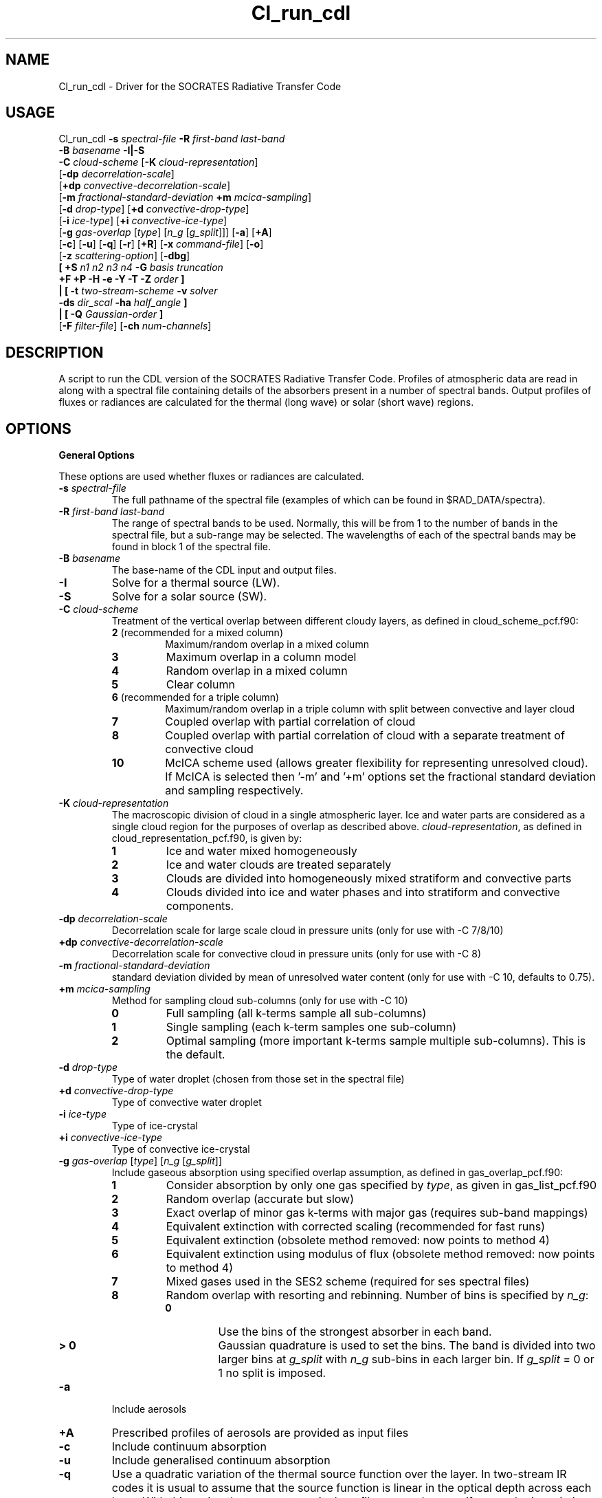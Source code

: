 .TH Cl_run_cdl 1 "10-8-2018"
.SH NAME
Cl_run_cdl \- Driver for the SOCRATES Radiative Transfer Code
.SH USAGE
Cl_run_cdl \fB\-s\fR \fIspectral\-file\fR \fB\-R\fR \fIfirst\-band last\-band\fR
           \fB\-B\fR \fIbasename\fR \fB \-I|\-S \fR
           \fB\-C\fR \fIcloud\-scheme\fR [\fB\-K\fR \fIcloud\-representation\fR]
           [\fB\-dp\fR \fIdecorrelation\-scale\fR]
           [\fB+dp\fR \fIconvective\-decorrelation\-scale\fR]
           [\fB\-m\fR \fIfractional\-standard\-deviation\fR \fB\+m\fR \fImcica\-sampling\fR]
           [\fB\-d\fR \fIdrop\-type\fR] [\fB+d\fR \fIconvective\-drop\-type\fR]
           [\fB\-i\fR \fIice\-type\fR] [\fB+i\fR \fIconvective\-ice\-type\fR]
           [\fB\-g\fR \fIgas\-overlap\fR [\fItype\fR] [\fIn_g\fR [\fIg_split\fR]]] [\fB\-a\fR] [\fB\+A\fR]
           [\fB\-c\fR] [\fB\-u\fR] [\fB\-q\fR] [\fB\-r\fR] [\fB+R\fR] [\fB\-x\fR \fIcommand\-file\fR] [\fB\-o\fR]
           [\fB\-z\fR \fIscattering\-option\fR] [\fB\-dbg\fR]
           \fB[\fR \fB\+S\fR \fIn1 n2 n3 n4\fR \fB\-G\fR \fIbasis truncation\fR
             \fB\+F\fR \fB\+P\fR \fB\-H\fR \fB\-e\fR \fB\-Y\fR \fB\-T\fR \fB\-Z\fR \fIorder\fR \fB]\fR
            \fB|\fR \fB[\fR \fB\-t\fR \fItwo\-stream\-scheme\fR \fB\-v\fR \fIsolver\fR 
            \fB\-ds\fR \fIdir_scal\fR \fB\-ha\fR \fIhalf_angle\fR \fB]\fR
            \fB|\fR \fB[\fR \fB\-Q\fR \fIGaussian\-order\fR \fB]\fR
           [\fB\-F\fR \fIfilter\-file\fR] [\fB\-ch\fR \fInum-channels\fR]

.SH DESCRIPTION
A script to run the CDL version of the SOCRATES Radiative Transfer Code. Profiles of atmospheric data are read in along with a spectral file containing details of the absorbers present in a number of spectral bands. Output profiles of fluxes or radiances are calculated for the thermal (long wave) or solar (short wave) regions.

.SH OPTIONS

.LP

.B General Options

These options are used whether fluxes or radiances are calculated.

.TP
\fB\-s\fR \fIspectral\-file\fR 
The full pathname of the spectral file (examples of which can be found in $RAD_DATA/spectra).

.TP
\fB\-R\fR \fIfirst\-band last\-band\fR
The range of spectral bands to be used. Normally, this will be from 1 to the number of bands in the spectral file, but a sub-range may be selected. The wavelengths of each of the spectral bands may be found in block 1 of the spectral file.

.TP
\fB\-B\fR \fIbasename\fR
The base-name of the CDL input and output files.

.TP
\fB\-I\fR
Solve for a thermal source (LW).

.TP
\fB\-S\fR
Solve for a solar source (SW).

.TP
\fB\-C\fR \fIcloud\-scheme\fR
Treatment of the vertical overlap between different cloudy layers, as defined in cloud\_scheme\_pcf.f90:
.RS
.TP
.B 2 \fR(recommended for a mixed column)
Maximum/random overlap in a mixed column
.TP
.B 3
Maximum overlap in a column model
.TP
.B 4
Random overlap in a mixed column
.TP
.B 5
Clear column
.TP
.B 6 \fR(recommended for a triple column)
Maximum/random overlap in a triple column with split between convective and layer cloud
.TP
.B 7
Coupled overlap with partial correlation of cloud
.TP
.B 8
Coupled overlap with partial correlation of cloud with a separate treatment of convective cloud
.TP
.B 10
McICA scheme used (allows greater flexibility for representing unresolved cloud). If McICA is selected then '-m' and '+m' options set the fractional standard deviation and sampling respectively.
.RE

.TP
\fB\-K\fR \fIcloud\-representation\fR
The macroscopic division of cloud in a single atmospheric layer. Ice and water parts are considered as a single cloud region for the purposes of overlap as described above. \fIcloud\-representation\fR, as defined in cloud\_representation\_pcf.f90, is given by:
.RS
.TP
.B 1
Ice and water mixed homogeneously
.TP
.B 2
Ice and water clouds are treated separately
.TP
.B 3 
Clouds are divided into homogeneously mixed stratiform and convective parts
.TP
.B 4
Clouds divided into ice and water phases and into stratiform and convective components.
.RE

.TP
\fB\-dp\fR \fIdecorrelation\-scale\fR
Decorrelation scale for large scale cloud in pressure units (only for use with -C 7/8/10)
.RE

.TP
\fB\+dp\fR \fIconvective\-decorrelation\-scale\fR
Decorrelation scale for convective cloud in pressure units (only for use with -C 8)
.RE

.TP
\fB\-m\fR \fIfractional\-standard\-deviation\fR
standard deviation divided by mean of unresolved water content (only for use with -C 10, defaults to 0.75).
.RE

.TP
\fB\+m\fR \fImcica\-sampling\fR
Method for sampling cloud sub-columns (only for use with -C 10)
.RS
.TP
.B 0
Full sampling (all k-terms sample all sub-columns)
.TP
.B 1
Single sampling (each k-term samples one sub-column)
.TP
.B 2
Optimal sampling (more important k-terms sample multiple sub-columns). This is the default.
.RE

.TP
\fB\-d\fR \fIdrop\-type\fR
Type of water droplet (chosen from those set in the spectral file)

.TP
\fB\+d\fR \fIconvective\-drop\-type\fR
Type of convective water droplet

.TP
\fB\-i\fR \fIice\-type\fR
Type of ice-crystal

.TP
\fB\+i\fR \fIconvective\-ice\-type\fR
Type of convective ice-crystal

.TP
\fB\-g\fR \fIgas\-overlap\fR [\fItype\fR] [\fIn_g\fR [\fIg_split\fR]]
Include gaseous absorption using specified overlap assumption, as defined in gas\_overlap\_pcf.f90:
.RS
.TP
.B 1
Consider absorption by only one gas specified by \fItype\fR, as given in gas\_list\_pcf.f90
.TP
.B 2
Random overlap (accurate but slow)
.TP
.B 3
Exact overlap of minor gas k-terms with major gas (requires sub-band mappings)
.TP
.B 4
Equivalent extinction with corrected scaling (recommended for fast runs)
.TP
.B 5
Equivalent extinction (obsolete method removed: now points to method 4)
.TP
.B 6
Equivalent extinction using modulus of flux (obsolete method removed: now points to method 4)
.TP
.B 7
Mixed gases used in the SES2 scheme (required for ses spectral files)
.TP
.B 8
Random overlap with resorting and rebinning. Number of bins is specified by \fIn_g\fR:
.RS
.TP
.B 0
Use the bins of the strongest absorber in each band.
.TP
.B > 0
Gaussian quadrature is used to set the bins. The band is divided into two larger bins at \fIg_split\fR with \fIn_g\fR sub-bins in each larger bin. If \fIg_split\fR = 0 or 1 no split is imposed.
.RE
.RE

.TP
\fB\-a\fR 
Include aerosols

.TP
\fB\+A\fR 
Prescribed profiles of aerosols are provided as input files

.TP
\fB\-c\fR 
Include continuum absorption

.TP
\fB\-u\fR 
Include generalised continuum absorption

.TP
\fB\-q\fR 
Use a quadratic variation of the thermal source function over the layer. In two-stream IR codes it is usual to assume that the source function is linear in the optical depth across each layer. With this option the temperatures in the .t file are used to specify a quadratic variation of the source function. This option is mainly for use in GCMs to avoid the generation of wavelike heating patterns.

.TP
\fB\-r\fR
Include Rayleigh Scattering

.TP
\fB+R\fR
Apply rescaling to the optical properties. Rescaling is always recommended when the size parameter becomes larger than 1 and the phase function develops a strong forward peak.

.TP
\fB\-x\fR \fIcommand\-file\fR
Retain input to l_run\_cdl in a named file

.TP
\fB\-o\fR
Show output of l_run\_cdf on standard out. This is generally prompts for information that is passed directly by the script, but may provide useful information for debugging.

.TP
\fB\-z\fR \fIscattering\-option\fR
Treatment of scattering:
.RS
.TP
.B 1 \fR(default)
Full treatment of scattering
.TP
.B 2
Scattering ignored completely: this is often sufficiently accurate in the IR where scattering is prodominantly in the forward direction.
.TP
.B 3
Scattering treated as absorption: this is a reasonable approximation only very rarely for small particles at long wavelengths.
.TP
.B 4
Approximate scattering: downward fluxes calculated ignoring reflection.
.TP
.B 5
Hybrid scattering method: treatment of scattering is dependent on the method specified for each k-term in the spectral file.
.RE

.TP
\fB\-dbg\fR
Use idbc to debug source code

.TP
\fB\-F\fR \fIfilter\-file\fR
The name of the filter file to be convolved with the fluxes

.TP
\fB\-ch\fR \fInum-channels\fR
The number of channels for output. This must divide exactly into the range of bands used. Defaults to 1.

.LP

.B Calculation of two-stream fluxes

.TP
\fB\-t\fR \fItwo\-stream\-scheme\fR
Two-stream approximation, chosen from those defined in two\_stream\_scheme\_pcf.f90:
.RS
.TP
.B 2
Eddington's approximation
.TP
.B 4
Discrete ordinate method
.TP
.B 6
Practical improved flux method (version of Zdunkowski et al. 1985)
.TP
.B 12 \fR(recommended for LW)
Practical improved flux method (1985) with Elsasser's diffusivity (D=1.66)
.TP
.B 14
User defined test approximation
.TP
.B 15
Hemispheric mean approximation
.TP
.B 16 \fR(recommended for SW)
Practical improved flux method (original form of 1980)
.RE

In this code, schemes with delta-rescaling are not treated as separate schemes, but delta-rescaling is controlled with the option +R. Hence, for the delta-Eddington scheme we use the options +R -t 2, but omit +R for the Eddington scheme itself.

.TP
\fB\-v\fR \fIsolver\fR
Solver used for the two-stream calculations, chosen from those defined in solver\_pcf.f90. The solver must be consistent with the treatment of cloud overlap (set using \-C and \-K). Where there are no clouds or the atmosphere is divided into homogeneous subcolumns (-C 5,3) the solver may be -v 13 or -v 1. Where clear and cloudy fluxes are combined together, the recommended solvers should be used. Options for \fIsolver\fR are:
.RS
.TP
.B 1
Pentadiagonal solver for homogeneous column
.TP
.B 9
Coupled overlap scheme with approximate scattering
.TP
.B 11
Direct solution for coupled overlap
.TP
.B 13 \fR(recommended solver for clear-sky)
Direct solution in a homogeneous column
.TP
.B 14
Direct solution for coupled overlap with separation between convective and stratiform clouds
.TP
.B 15
Direct solution for coupled overlap with separation between convective and stratiform clouds with approximate scattering
.TP
.B 16 \fR(recommended solver for coupled overlap)
Direct solution for coupled overlap (modified for correct treatment of shadowing by Robin Hogan)
.TP
.B 17 \fR(recommended solver for triple overlap)
Direct solution for coupled overlap with separation between convective and stratiform clouds (modified for correct treatment of shadowing by Robin Hogan)
.RE

.TP
\fB\-ds\fR \fIdir_scal\fR
Scaling method for direct flux - three options: 0 no scaling, 1 delta-scaling, 2 phase function scaling

.TP
\fB\-ha\fR \fIhalf_angle\fR
If dir_scal=2 specify half viewing angle: 0.25 - 5.0 degree

.TP
\fB\-Q\fR \fIGaussian\-order\fR
Use Gaussian integration of the specified order. This option is available only in the IR as an alternative to the two-stream equations: there is no treatment of scattering here.

.LP

.B Full Spectral Calculation

See the user guide for a more detailed explanation of the options.

.TP
\fB\+S\fR \fIn1 n2 n3 n4\fR
Calculate radiances by doing a full spectral calculation.
.RS
.TP
\fIn1\fR
Sets the type of truncation used with spherical harmonics, 
as defined in sph\_truncation\_pcf.f90:
1 triangular, 2 rhomboid, 3 symmetric
.TP
\fIn2\fR
l-order of spherical harmonics
.TP
\fIn3\fR
min m-order of spherical harmonics
.TP
\fIn4\fR
max m-order of spherical harmonics
.RE

.TP
\fB\-G\fR \fIbasis truncation\fR
Specify BRDF function to define surface characteristics. \fIbasis\fR must be set to 5 for a Lambertian surface, \fItruncation\fR is the order of truncation of the BRDF (usually 0).

.LP

.B Arguments that can follow +S

.TP
\fB\+F\fR
Calculate fluxes rather than radiances

.TP
\fB\+P\fR
Calculate photolysis rates rather than radiances (not yet implemented)

.TP
\fB\-H\fR
Include the Heney-Greenstein approximation

.TP
\fB\-e\fR
Use Euler transformation to improve convergence

.TP
\fB\-Y\fR
Direct Calculation of Radiances

.TP
\fB\-T\fR
Use the Iterative Source Function Technique. In general better than -Y.

.TP
\fB\-Z\fR \fIorder\fR
Specify the \fIorder\fR of the solar truncation

.SH INPUT FILES
Spectral files can be found in the following directory of the source distribution: $RAD\_DIR/data/spectra/

In order to run, l\_run\_cdl also requires a number of CDL input files providing atmospheric profiles and boundary conditions. Files have a common \fIbasename\fR and a suffix referring to the contents. The suffixes known to the code can be found in $RAD\_BIN/input\_head\_pcf.f90. 

.SH OUTPUT FILES
Output is given in CDL files with the following suffixes: .uflx (upward flux), .dflx (diffuse downward flux), .sflx (direct downward flux), .vflx (total downward flux: dflx+sflx), .nflx (net downward flux: vflx-uflx), .hrts (heating rates, K/day), .radn (radiance), .photol (rate of photolysis).

.SH SEE ALSO
\fBCl_run_cdf\fR(1), \fBCcdl2cdf\fR(1), \fBCcdf2cdl\fR(1), \fBCinterp\fR(1)

.SH BUGS
Please report any bugs found to "james.manners@metoffice.gov.uk" along with any suggestions for improvement.

.SH AUTHOR
Original code by John M. Edwards, now supported by James Manners,
Met. Office, Exeter, UK
